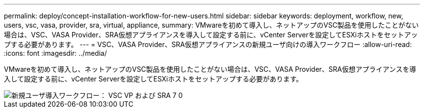 ---
permalink: deploy/concept-installation-workflow-for-new-users.html 
sidebar: sidebar 
keywords: deployment, workflow, new, users, vsc, vasa, provider, sra, virtual, appliance, 
summary: VMwareを初めて導入し、ネットアップのVSC製品を使用したことがない場合は、VSC、VASA Provider、SRA仮想アプライアンスを導入して設定する前に、vCenter Serverを設定してESXiホストをセットアップする必要があります。 
---
= VSC、VASA Provider、SRA仮想アプライアンスの新規ユーザ向けの導入ワークフロー
:allow-uri-read: 
:icons: font
:imagesdir: ../media/


[role="lead"]
VMwareを初めて導入し、ネットアップのVSC製品を使用したことがない場合は、VSC、VASA Provider、SRA仮想アプライアンスを導入して設定する前に、vCenter Serverを設定してESXiホストをセットアップする必要があります。

image::../media/new-user-deployment-workflow-vsc-vp-and-sra-7-0.gif[新規ユーザ導入ワークフロー： VSC VP および SRA 7 0]
